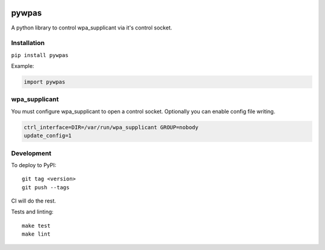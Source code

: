 .. image:: https://coveralls.io/repos/github/smartfile/pywpas/badge.svg?branch=master
    :target: https://coveralls.io/github/smartfile/pywpas?branch=master

.. image:: https://github.com/btimby/pywpas/actions/workflows/ci.yml/badge.svg
    :target: https://github.com/btimby/pywpas/actions

.. image:: https://badge.fury.io/py/pywpas.svg
    :target: https://badge.fury.io/py/pywpas

pywpas
==================

A python library to control wpa_supplicant via it's control socket.

Installation
------------

``pip install pywpas``

Example:

.. code-block:: python

    import pywpas

wpa_supplicant
--------------

You must configure wpa_supplicant to open a control socket. Optionally you can
enable config file writing.

.. code-block:: bash

    ctrl_interface=DIR=/var/run/wpa_supplicant GROUP=nobody
    update_config=1

Development
-----------

To deploy to PyPI:

::

    git tag <version>
    git push --tags

CI will do the rest.

Tests and linting:

::

    make test
    make lint